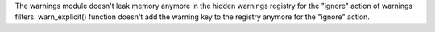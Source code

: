 The warnings module doesn't leak memory anymore in the hidden warnings
registry for the "ignore" action of warnings filters. warn_explicit()
function doesn't add the warning key to the registry anymore for the
"ignore" action.
